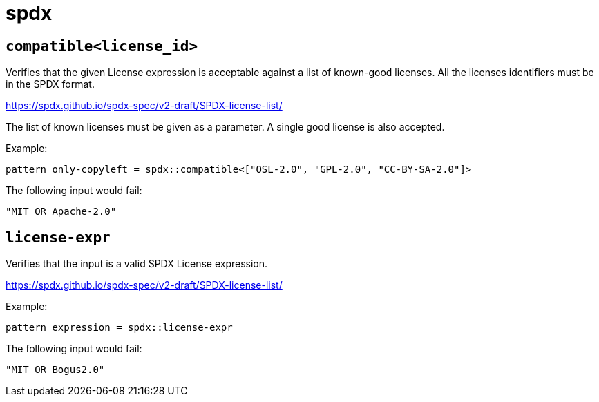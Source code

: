 = spdx
:sectanchors:



[#compatible]
== `compatible<license_id>`

Verifies that the given License expression is acceptable against a list of known-good licenses.
All the licenses identifiers must be in the SPDX format.

https://spdx.github.io/spdx-spec/v2-draft/SPDX-license-list/

The list of known licenses must be given as a parameter. A single good license is also accepted.

Example:

[source]
----
pattern only-copyleft = spdx::compatible<["OSL-2.0", "GPL-2.0", "CC-BY-SA-2.0"]>
----

The following input would fail:

[source,json]
----
"MIT OR Apache-2.0"
----

[#license-expr]
== `license-expr`

Verifies that the input is a valid SPDX License expression.

https://spdx.github.io/spdx-spec/v2-draft/SPDX-license-list/

Example:

[source]
----
pattern expression = spdx::license-expr
----

The following input would fail:

[source,json]
----
"MIT OR Bogus2.0"
----

